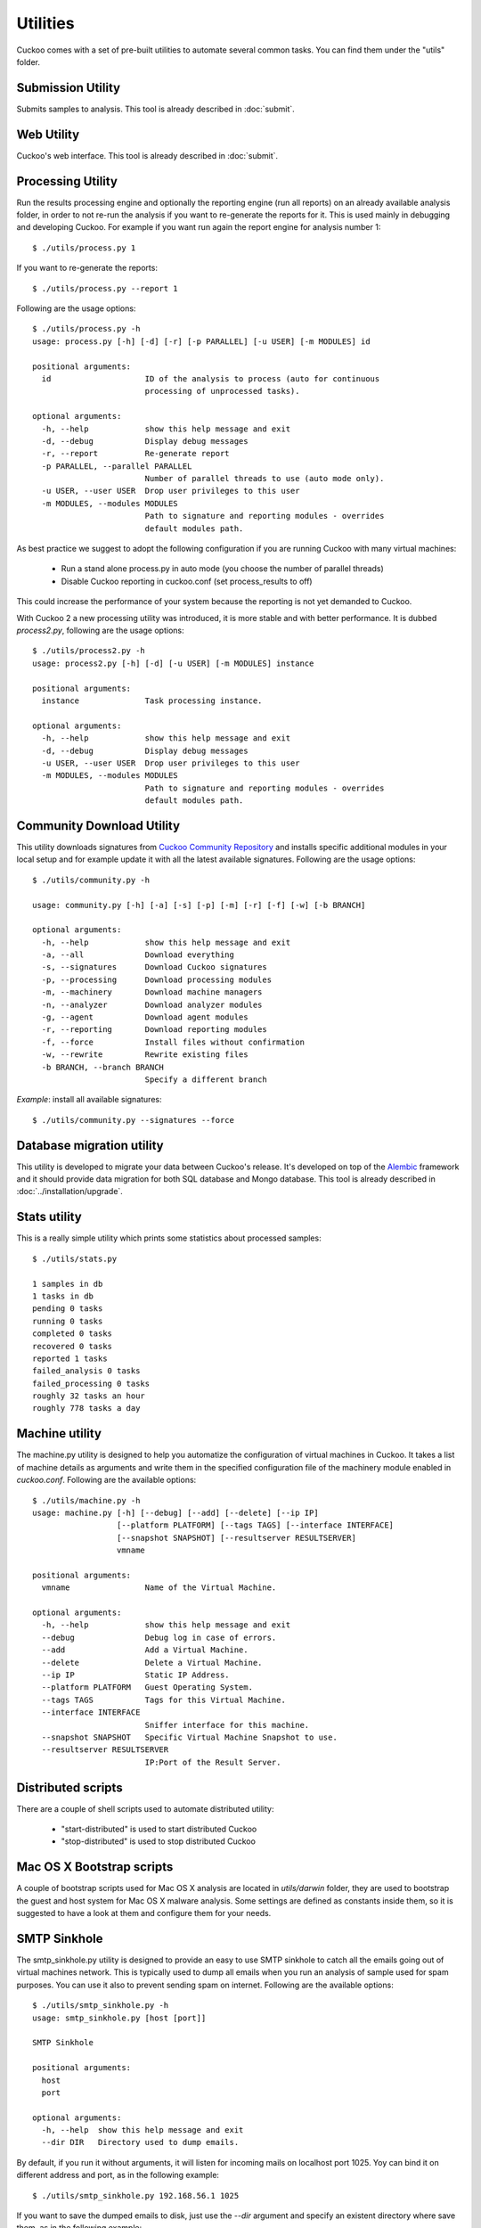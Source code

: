 =========
Utilities
=========

Cuckoo comes with a set of pre-built utilities to automate several common
tasks.
You can find them under the "utils" folder.

Submission Utility
==================

Submits samples to analysis. This tool is already described in :doc:`submit`.

Web Utility
===========

Cuckoo's web interface. This tool is already described in :doc:`submit`.

Processing Utility
==================

Run the results processing engine and optionally the reporting engine (run
all reports) on an already available analysis folder, in order to not re-run
the analysis if you want to re-generate the reports for it.
This is used mainly in debugging and developing Cuckoo.
For example if you want run again the report engine for analysis number 1::

    $ ./utils/process.py 1

If you want to re-generate the reports::

    $ ./utils/process.py --report 1

Following are the usage options::

    $ ./utils/process.py -h
    usage: process.py [-h] [-d] [-r] [-p PARALLEL] [-u USER] [-m MODULES] id

    positional arguments:
      id                    ID of the analysis to process (auto for continuous
                            processing of unprocessed tasks).

    optional arguments:
      -h, --help            show this help message and exit
      -d, --debug           Display debug messages
      -r, --report          Re-generate report
      -p PARALLEL, --parallel PARALLEL
                            Number of parallel threads to use (auto mode only).
      -u USER, --user USER  Drop user privileges to this user
      -m MODULES, --modules MODULES
                            Path to signature and reporting modules - overrides
                            default modules path.

As best practice we suggest to adopt the following configuration if you are
running Cuckoo with many virtual machines:

    * Run a stand alone process.py in auto mode (you choose the number of parallel threads)
    * Disable Cuckoo reporting in cuckoo.conf (set process_results to off)

This could increase the performance of your system because the reporting is not
yet demanded to Cuckoo.

With Cuckoo 2 a new processing utility was introduced, it is more stable and
with better performance. It is dubbed *process2.py*, following are the usage
options::

    $ ./utils/process2.py -h
    usage: process2.py [-h] [-d] [-u USER] [-m MODULES] instance

    positional arguments:
      instance              Task processing instance.

    optional arguments:
      -h, --help            show this help message and exit
      -d, --debug           Display debug messages
      -u USER, --user USER  Drop user privileges to this user
      -m MODULES, --modules MODULES
                            Path to signature and reporting modules - overrides
                            default modules path.

Community Download Utility
==========================

This utility downloads signatures from `Cuckoo Community Repository`_ and installs
specific additional modules in your local setup and for example update it with
all the latest available signatures.
Following are the usage options::

    $ ./utils/community.py -h

    usage: community.py [-h] [-a] [-s] [-p] [-m] [-r] [-f] [-w] [-b BRANCH]

    optional arguments:
      -h, --help            show this help message and exit
      -a, --all             Download everything
      -s, --signatures      Download Cuckoo signatures
      -p, --processing      Download processing modules
      -m, --machinery       Download machine managers
      -n, --analyzer        Download analyzer modules
      -g, --agent           Download agent modules
      -r, --reporting       Download reporting modules
      -f, --force           Install files without confirmation
      -w, --rewrite         Rewrite existing files
      -b BRANCH, --branch BRANCH
                            Specify a different branch

*Example*: install all available signatures::

    $ ./utils/community.py --signatures --force

.. _`Cuckoo Community Repository`: https://github.com/cuckoobox/community

Database migration utility
==========================

This utility is developed to migrate your data between Cuckoo's release.
It's developed on top of the `Alembic`_ framework and it should provide data
migration for both SQL database and Mongo database.
This tool is already described in :doc:`../installation/upgrade`.

.. _`Alembic`: http://alembic.readthedocs.org/en/latest/

Stats utility
=============

This is a really simple utility which prints some statistics about processed
samples::

    $ ./utils/stats.py

    1 samples in db
    1 tasks in db
    pending 0 tasks
    running 0 tasks
    completed 0 tasks
    recovered 0 tasks
    reported 1 tasks
    failed_analysis 0 tasks
    failed_processing 0 tasks
    roughly 32 tasks an hour
    roughly 778 tasks a day

Machine utility
===============

The machine.py utility is designed to help you automatize the configuration of
virtual machines in Cuckoo.
It takes a list of machine details as arguments and write them in the specified
configuration file of the machinery module enabled in *cuckoo.conf*.
Following are the available options::

    $ ./utils/machine.py -h
    usage: machine.py [-h] [--debug] [--add] [--delete] [--ip IP]
                      [--platform PLATFORM] [--tags TAGS] [--interface INTERFACE]
                      [--snapshot SNAPSHOT] [--resultserver RESULTSERVER]
                      vmname

    positional arguments:
      vmname                Name of the Virtual Machine.

    optional arguments:
      -h, --help            show this help message and exit
      --debug               Debug log in case of errors.
      --add                 Add a Virtual Machine.
      --delete              Delete a Virtual Machine.
      --ip IP               Static IP Address.
      --platform PLATFORM   Guest Operating System.
      --tags TAGS           Tags for this Virtual Machine.
      --interface INTERFACE
                            Sniffer interface for this machine.
      --snapshot SNAPSHOT   Specific Virtual Machine Snapshot to use.
      --resultserver RESULTSERVER
                            IP:Port of the Result Server.


Distributed scripts
===================

There are a couple of shell scripts used to automate distributed utility:

 * "start-distributed" is used to start distributed Cuckoo
 * "stop-distributed" is used to stop distributed Cuckoo

Mac OS X Bootstrap scripts
==========================

A couple of bootstrap scripts used for Mac OS X analysis are located in
*utils/darwin* folder, they are used to bootstrap the guest and host system for
Mac OS X malware analysis.
Some settings are defined as constants inside them, so it is suggested to have a
look at them and configure them for your needs.

SMTP Sinkhole
=============

The smtp_sinkhole.py utility is designed to provide an easy to use SMTP sinkhole
to catch all the emails going out of virtual machines network.
This is typically used to dump all emails when you run an analysis of sample
used for spam purposes. You can use it also to prevent sending spam on
internet.
Following are the available options::

    $ ./utils/smtp_sinkhole.py -h
    usage: smtp_sinkhole.py [host [port]]

    SMTP Sinkhole

    positional arguments:
      host
      port

    optional arguments:
      -h, --help  show this help message and exit
      --dir DIR   Directory used to dump emails.

By default, if you run it without arguments, it will listen for incoming mails
on localhost port 1025.
Yoy can bind it on different address and port, as in the following example::

    $ ./utils/smtp_sinkhole.py 192.168.56.1 1025

If you want to save the dumped emails to disk, just use the *--dir* argument and
specify an existent directory where save them, as in the following example::

    $ ./utils/smtp_sinkhole.py --dir /home/dumpmail

You have to use iptables to route all mails generated from your analysis virtual
machine network to the sinkhole script, for example if 192.168.56.0/24 is the
address of your virtual network and smtp_sinkhole.py is listening on
192.168.56.1 port 1025 you can use the following command::

    $ sudo iptables -t nat -A PREROUTING -i vboxnet0 -p tcp -m tcp --dport 25 -j REDIRECT --to-ports 1025

Setup script
============

Cuckoo setup script is a tool to setup a whole Cuckoo environment on a Debian
based OS (i.e. Ubuntu or Debian).
Actually it is a working in progress, but it is suggested to give it a try!
It is located in *utils/setup.sh* and it is configured by some constants, so
you should edit it if you want to customize the behaviour.
